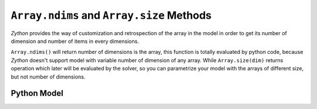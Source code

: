 ``Array.ndims`` and ``Array.size`` Methods
=========================================

`Zython` provides the way of customization and retrospection of the array in the model in order to get its number of
dimension and number of items in every dimensions.

``Array.ndims()`` will return number of dimensions is the array, this function is totally evaluated by python code,
because `Zython` doesn't support model with variable number of dimension of any array. While ``Array.size(dim)``
returns operation which later will be evaluated by the solver, so you can parametrize your model with the arrays of
different size, but not number of dimensions.

Python Model
------------

.. testcode::

    import zython as zn


    class MyModel(zn.Model):
        def __init__(self, arr):
            self.a = zn.Array(arr)
            print(self.a.ndims())
            self.size0 = self.a.size(0)
            self.size1 = self.a.size(1)

    model = MyModel([[1, 2], [3, 4]])
    result = model.solve_satisfy()
    print(result)
    model = MyModel([[1], [2], [3]])
    result = model.solve_satisfy()
    print(result)

.. testoutput::

    2
    Solution(size0=2, size1=2)
    2
    Solution(size0=3, size1=1)
